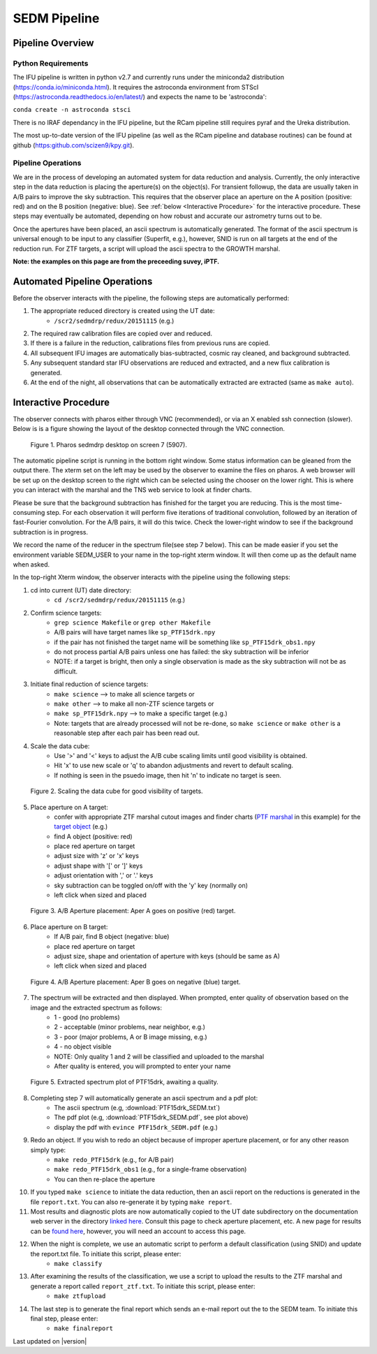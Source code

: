 
SEDM Pipeline
=============

Pipeline Overview
-----------------

Python Requirements
^^^^^^^^^^^^^^^^^^^

The IFU pipeline is written in python v2.7 and currently runs under the
miniconda2 distribution (https://conda.io/miniconda.html).  It requires the
astroconda environment from STScI
(https://astroconda.readthedocs.io/en/latest/) and expects the name to be
'astroconda':

``conda create -n astroconda stsci``

There is no IRAF dependancy in the IFU pipeline, but the RCam pipeline
still requires pyraf and the Ureka distribution.

The most up-to-date version of the IFU pipeline (as well as the RCam
pipeline and database routines) can be found at github
(https:github.com/scizen9/kpy.git).

Pipeline Operations
^^^^^^^^^^^^^^^^^^^

We are in the process of developing an automated system for data reduction
and analysis.  Currently, the only interactive step in the data reduction
is placing the aperture(s) on the object(s).  For transient followup, the
data are usually taken in A/B pairs to improve the sky subtraction.  This
requires that the observer place an aperture on the A position (positive:
red) and on the B position (negative: blue).  See :ref:`below <Interactive
Procedure>` for the interactive procedure.  These steps may eventually be
automated, depending on how robust and accurate our astrometry turns out to
be.

Once the apertures have been placed, an ascii spectrum is automatically
generated.  The format of the ascii spectrum is universal enough to be 
input to any classifier (Superfit, e.g.), however, SNID is run on all
targets at the end of the reduction run.  For ZTF targets, a script will
upload the ascii spectra to the GROWTH marshal.

**Note: the examples on this page are from the preceeding suvey, iPTF.**

Automated Pipeline Operations
-----------------------------

Before the observer interacts with the pipeline, the following steps are
automatically performed:

#. The appropriate reduced directory is created using the UT date:
    * ``/scr2/sedmdrp/redux/20151115`` (e.g.)
#. The required raw calibration files are copied over and reduced.
#. If there is a failure in the reduction, calibrations files from previous runs are copied.
#. All subsequent IFU images are automatically bias-subtracted, cosmic ray cleaned, and background subtracted.
#. Any subsequent standard star IFU observations are reduced and extracted, and a new flux calibration is generated.
#. At the end of the night, all observations that can be automatically extracted are extracted (same as ``make auto``).


Interactive Procedure
---------------------

The observer connects with pharos either through VNC (recommended), or via
an X enabled ssh connection (slower).  Below is is a figure showing the
layout of the desktop connected through the VNC connection.

.. figure:: PharosSEDMdesktop.png

    Figure 1. Pharos sedmdrp desktop on screen 7 (5907).

The automatic pipeline script is running in the bottom right window.  Some
status information can be gleaned from the output there.  The xterm set on
the left may be used by the observer to examine the files on pharos.  A web
browser will be set up on the desktop screen to the right which can be
selected using the chooser on the lower right.  This is where you can
interact with the marshal and the TNS web service to look at finder charts.

Please be sure that the background subtraction has finished for the target
you are reducing.  This is the most time-consuming step.  For each
observation it will perform five iterations of traditional convolution,
followed by an iteration of fast-Fourier convolution.  For the A/B pairs,
it will do this twice.  Check the lower-right window to see if the
background subtraction is in progress.

We record the name of the reducer in the spectrum file(see step 7 below).
This can be made easier if you set the environment variable SEDM_USER to
your name in the top-right xterm window.  It will then come up as the
default name when asked.

In the top-right Xterm window, the observer interacts with the pipeline
using the following steps:

1. cd into current (UT) date directory:
    * ``cd /scr2/sedmdrp/redux/20151115`` (e.g.)
2. Confirm science targets:
    * ``grep science Makefile`` or ``grep other Makefile``
    * A/B pairs will have target names like ``sp_PTF15drk.npy``
    * if the pair has not finished the target name will be something like ``sp_PTF15drk_obs1.npy``
    * do not process partial A/B pairs unless one has failed: the sky subtraction will be inferior
    * NOTE: if a target is bright, then only a single observation is made as the sky subtraction will not be as difficult.
3. Initiate final reduction of science targets:
    * ``make science``  --> to make all science targets or
    * ``make other``  --> to make all non-ZTF science targets or
    * ``make sp_PTF15drk.npy`` --> to make a specific target (e.g.)
    * Note: targets that are already processed will not be re-done, so ``make science`` or ``make other`` is a reasonable step after each pair has been read out.
4. Scale the data cube:
    * Use '>' and '<' keys to adjust the A/B cube scaling limits until good visibility is obtained.
    * Hit 'x' to use new scale or 'q' to abandon adjustments and revert to default scaling.
    * If nothing is seen in the psuedo image, then hit 'n' to indicate no target is seen.

.. figure:: PTF15drk_Scale.png

    Figure 2. Scaling the data cube for good visibility of targets.

5. Place aperture on A target:
    * confer with appropriate ZTF marshal cutout images and finder charts (`PTF marshal`__  in this example) for the `target object`__ (e.g.)
    * find A object (positive: red)
    * place red aperture on target
    * adjust size with 'z' or 'x' keys
    * adjust shape with '[' or ']' keys
    * adjust orientation with ',' or '.' keys
    * sky subtraction can be toggled on/off with the 'y' key (normally on)
    * left click when sized and placed

__ http://ptf.caltech.edu/cgi-bin/ptf/transient/marshal.cgi
__ http://ptf.caltech.edu/cgi-bin/ptf/transient/view_source.cgi?name=15drk

.. figure:: PTF15drk_AperA.png

    Figure 3. A/B Aperture placement: Aper A goes on positive (red) target.

6. Place aperture on B target:
    * If A/B pair, find B object (negative: blue)
    * place red aperture on target
    * adjust size, shape and orientation of aperture with keys (should be same as A)
    * left click when sized and placed

.. figure:: PTF15drk_AperB.png

    Figure 4. A/B Aperture placement: Aper B goes on negative (blue) target.

7. The spectrum will be extracted and then displayed. When prompted, enter quality of observation based on the image and the extracted spectrum as follows:
    * 1 - good         (no problems)
    * 2 - acceptable   (minor problems, near neighbor, e.g.)
    * 3 - poor         (major problems, A or B image missing, e.g.)
    * 4 - no object visible
    * NOTE: Only quality 1 and 2 will be classified and uploaded to the marshal
    * After quality is entered, you will prompted to enter your name

.. figure:: PTF15drk_SEDM.png

    Figure 5. Extracted spectrum plot of PTF15drk, awaiting a quality.

8. Completing step 7 will automatically generate an ascii spectrum and a pdf plot:
    * The ascii spectrum (e.g, :download:`PTF15drk_SEDM.txt`)
    * The pdf plot (e.g, :download:`PTF15drk_SEDM.pdf`, see plot above)
    * display the pdf with ``evince PTF15drk_SEDM.pdf`` (e.g.)

9. Redo an object.  If you wish to redo an object because of improper aperture placement, or for any other reason simply type:
    * ``make redo_PTF15drk`` (e.g., for A/B pair)
    * ``make redo_PTF15drk_obs1`` (e.g., for a single-frame observation)
    * You can then re-place the aperture
10. If you typed ``make science`` to initiate the data reduction,
    then an ascii report on the reductions is generated in the file
    ``report.txt``. You can also re-generate it by typing ``make report``.
11. Most results and diagnostic plots are now automatically copied to the
    UT date subdirectory on the documentation web server in the directory
    `linked here`_.  Consult this page to check aperture placement, etc. A
    new page for results can be `found here`_, however, you will need an
    account to access this page.

.. _linked here: http://www.astro.caltech.edu/sedm/redux/?C=N;O=D
.. _found here: http://pharos.caltech.edu/data_access?

12. When the night is complete, we use an automatic script to perform a default classification (using SNID) and update the report.txt file.   To initiate this script, please enter:
     * ``make classify``

13. After examining the results of the classification, we use a script to upload the results to the ZTF marshal and generate a report called ``report_ztf.txt``.  To initiate this script, please enter:
     * ``make ztfupload``

14. The last step is to generate the final report which sends an e-mail report out the to the SEDM team.  To initiate this final step, please enter:
     * ``make finalreport``

Last updated on |version|
